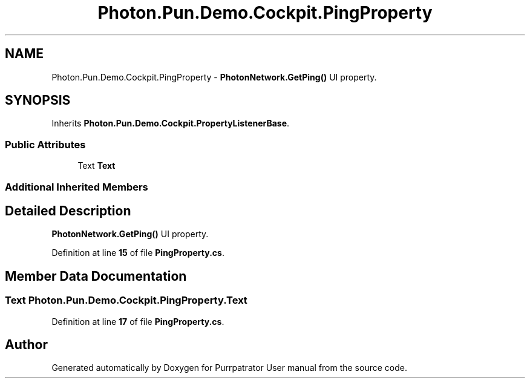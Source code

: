 .TH "Photon.Pun.Demo.Cockpit.PingProperty" 3 "Mon Apr 18 2022" "Purrpatrator User manual" \" -*- nroff -*-
.ad l
.nh
.SH NAME
Photon.Pun.Demo.Cockpit.PingProperty \- \fBPhotonNetwork\&.GetPing()\fP UI property\&.  

.SH SYNOPSIS
.br
.PP
.PP
Inherits \fBPhoton\&.Pun\&.Demo\&.Cockpit\&.PropertyListenerBase\fP\&.
.SS "Public Attributes"

.in +1c
.ti -1c
.RI "Text \fBText\fP"
.br
.in -1c
.SS "Additional Inherited Members"
.SH "Detailed Description"
.PP 
\fBPhotonNetwork\&.GetPing()\fP UI property\&. 


.PP
Definition at line \fB15\fP of file \fBPingProperty\&.cs\fP\&.
.SH "Member Data Documentation"
.PP 
.SS "Text Photon\&.Pun\&.Demo\&.Cockpit\&.PingProperty\&.Text"

.PP
Definition at line \fB17\fP of file \fBPingProperty\&.cs\fP\&.

.SH "Author"
.PP 
Generated automatically by Doxygen for Purrpatrator User manual from the source code\&.
